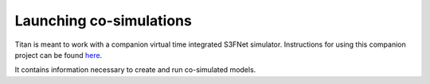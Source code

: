 Launching co-simulations
========================


Titan is meant to work with a companion virtual time integrated S3FNet simulator. 
Instructions for using this companion project can be found `here <https://vt-s3fnet.readthedocs.io/en/latest/index.html>`_.

It contains information necessary to create and run co-simulated models.

